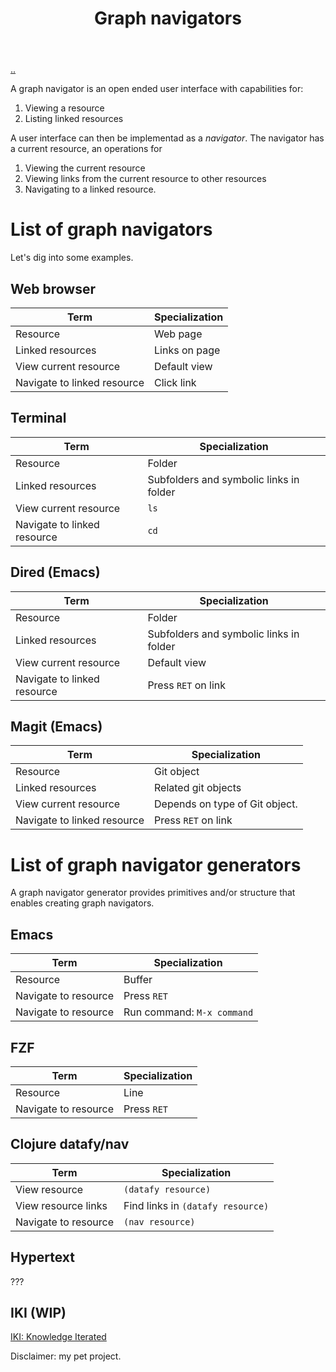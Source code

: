 :PROPERTIES:
:ID: d3ec67c4-e88f-4d18-81b6-08ae54ab784a
:END:
#+TITLE: Graph navigators

[[file:..][..]]

A graph navigator is an open ended user interface with capabilities for:

1. Viewing a resource
2. Listing linked resources

A user interface can then be implementad as a /navigator/.
The navigator has a current resource, an operations for

1. Viewing the current resource
2. Viewing links from the current resource to other resources
3. Navigating to a linked resource.

* List of graph navigators
Let's dig into some examples.
** Web browser
| Term                        | Specialization |
|-----------------------------+----------------|
| Resource                    | Web page       |
| Linked resources            | Links on page  |
| View current resource       | Default view   |
| Navigate to linked resource | Click link     |
** Terminal
| Term                        | Specialization                          |
|-----------------------------+-----------------------------------------|
| Resource                    | Folder                                  |
| Linked resources            | Subfolders and symbolic links in folder |
| View current resource       | =ls=                                    |
| Navigate to linked resource | =cd=                                    |
** Dired (Emacs)
| Term                        | Specialization                    |
|-----------------------------+-----------------------------------|
| Resource                    | Folder                            |
| Linked resources            | Subfolders and symbolic links in folder |
| View current resource       | Default view                      |
| Navigate to linked resource | Press =RET= on link               |
** Magit (Emacs)
| Term                        | Specialization                 |
|-----------------------------+--------------------------------|
| Resource                    | Git object                     |
| Linked resources            | Related git objects            |
| View current resource       | Depends on type of Git object. |
| Navigate to linked resource | Press =RET= on link            |
* List of graph navigator generators
A graph navigator generator provides primitives and/or structure that enables creating graph navigators.
** Emacs
| Term                 | Specialization             |
|----------------------+----------------------------|
| Resource             | Buffer                     |
| Navigate to resource | Press =RET=                |
| Navigate to resource | Run command: =M-x command= |
** FZF
| Term                 | Specialization             |
|----------------------+----------------------------|
| Resource             | Line                       |
| Navigate to resource | Press =RET=                |
** Clojure datafy/nav
| Term                 | Specialization                    |
|----------------------+-----------------------------------|
| View resource        | =(datafy resource)=               |
| View resource links  | Find links in =(datafy resource)= |
| Navigate to resource | =(nav resource)=                  |
** Hypertext
???
** IKI (WIP)
[[id:b57bc14e-0a1b-49b0-a745-23c605414ba0][IKI: Knowledge Iterated]]

Disclaimer: my pet project.
